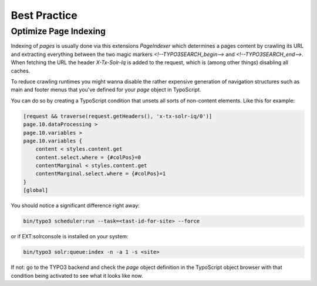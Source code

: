 =============
Best Practice
=============

Optimize Page Indexing
======================

Indexing of `pages` is usually done via this extensions `PageIndexer` which
determines a pages content by crawling its URL and extracting everything between
the two magic markers `<!--TYPO3SEARCH_begin-->` and `<!--TYPO3SEARCH_end-->`.
When fetching the URL the header `X-Tx-Solr-Iq` is added to the request, which
is (among other things) disabling all caches.

To reduce crawling runtimes you might wanna disable the rather expensive
generation of navigation structures such as main and footer menus that you've
defined for your `page` object in TypoScript.

You can do so by creating a TypoScript condition that unsets all sorts of
non-content elements. Like this for example:

.. code-block:: typoscript

    [request && traverse(request.getHeaders(), 'x-tx-solr-iq/0')]
    page.10.dataProcessing >
    page.10.variables >
    page.10.variables {
        content < styles.content.get
        content.select.where = {#colPos}=0
        contentMarginal < styles.content.get
        contentMarginal.select.where = {#colPos}=1
    }
    [global]

You should notice a significant difference right away:


.. code-block:: bash

    bin/typo3 scheduler:run --task=<tast-id-for-site> --force

or if EXT:solrconsole is installed on your system:

.. code-block:: bash

    bin/typo3 solr:queue:index -n -a 1 -s <site>

If not: go to the TYPO3 backend and check the `page` object definition in the
TypoScript object browser with that condition being activated to see what it
looks like now.
